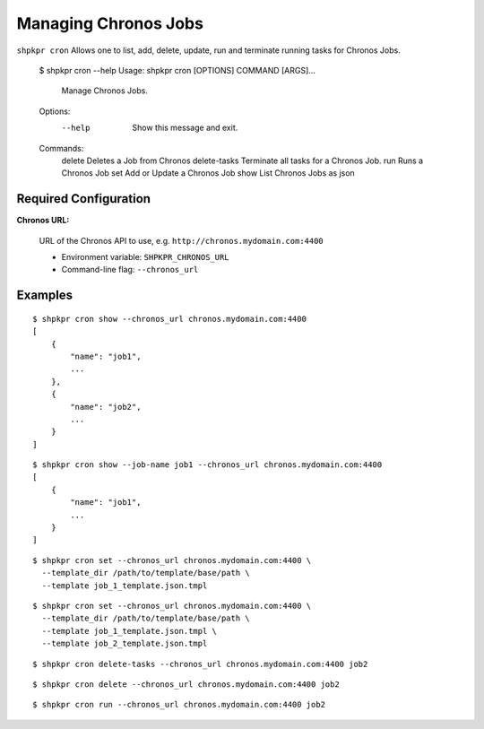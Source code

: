 =====================
Managing Chronos Jobs
=====================

``shpkpr cron`` Allows one to list, add, delete, update, run and terminate running tasks for Chronos Jobs.

    $ shpkpr cron --help
    Usage: shpkpr cron [OPTIONS] COMMAND [ARGS]...

      Manage Chronos Jobs.

    Options:
      --help  Show this message and exit.

    Commands:
      delete        Deletes a Job from Chronos
      delete-tasks  Terminate all tasks for a Chronos Job.
      run           Runs a Chronos Job
      set           Add or Update a Chronos Job
      show          List Chronos Jobs as json

Required Configuration
^^^^^^^^^^^^^^^^^^^^^^

**Chronos URL:**

    URL of the Chronos API to use, e.g. ``http://chronos.mydomain.com:4400``

    * Environment variable: ``SHPKPR_CHRONOS_URL``
    * Command-line flag: ``--chronos_url``

Examples
^^^^^^^^

::

    $ shpkpr cron show --chronos_url chronos.mydomain.com:4400
    [
        {
            "name": "job1",
            ...
        },
        {
            "name": "job2",
            ...
        }
    ]

::

    $ shpkpr cron show --job-name job1 --chronos_url chronos.mydomain.com:4400
    [
        {
            "name": "job1",
            ...
        }
    ]

::

    $ shpkpr cron set --chronos_url chronos.mydomain.com:4400 \
      --template_dir /path/to/template/base/path \
      --template job_1_template.json.tmpl

::

    $ shpkpr cron set --chronos_url chronos.mydomain.com:4400 \
      --template_dir /path/to/template/base/path \
      --template job_1_template.json.tmpl \
      --template job_2_template.json.tmpl

::

    $ shpkpr cron delete-tasks --chronos_url chronos.mydomain.com:4400 job2

::

    $ shpkpr cron delete --chronos_url chronos.mydomain.com:4400 job2

::

    $ shpkpr cron run --chronos_url chronos.mydomain.com:4400 job2
